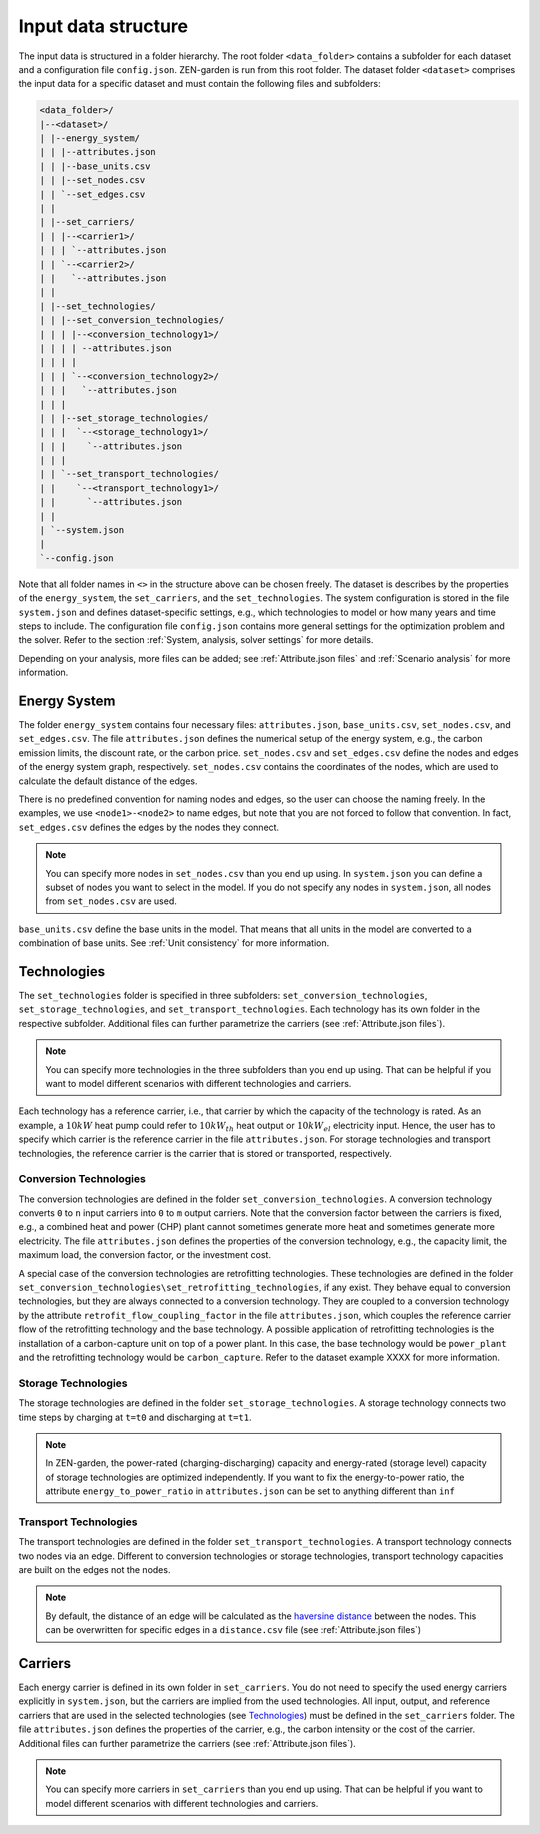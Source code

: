 .. _Input data structure:
################
Input data structure
################
The input data is structured in a folder hierarchy. The root folder ``<data_folder>`` contains a subfolder for each dataset and a configuration file ``config.json``.
ZEN-garden is run from this root folder. The dataset folder ``<dataset>`` comprises the input data for a specific dataset and must contain the following files and subfolders:

.. code-block::

    <data_folder>/
    |--<dataset>/
    | |--energy_system/
    | | |--attributes.json
    | | |--base_units.csv
    | | |--set_nodes.csv
    | | `--set_edges.csv
    | |
    | |--set_carriers/
    | | |--<carrier1>/
    | | | `--attributes.json
    | | `--<carrier2>/
    | |   `--attributes.json
    | |
    | |--set_technologies/
    | | |--set_conversion_technologies/
    | | | |--<conversion_technology1>/
    | | | | --attributes.json
    | | | |
    | | | `--<conversion_technology2>/
    | | |   `--attributes.json
    | | |
    | | |--set_storage_technologies/
    | | |  `--<storage_technology1>/
    | | |    `--attributes.json
    | | |
    | | `--set_transport_technologies/
    | |    `--<transport_technology1>/
    | |      `--attributes.json
    | |
    | `--system.json
    |
    `--config.json

Note that all folder names in ``<>`` in the structure above can be chosen freely. The dataset is describes by the properties of the ``energy_system``, the ``set_carriers``, and the ``set_technologies``.
The system configuration is stored in the file ``system.json`` and defines dataset-specific settings, e.g., which technologies to model or how many years and time steps to include.
The configuration file ``config.json`` contains more general settings for the optimization problem and the solver. Refer to the section :ref:`System, analysis, solver settings` for more details.

Depending on your analysis, more files can be added; see :ref:`Attribute.json files` and :ref:`Scenario analysis` for more information.

Energy System
==============

The folder ``energy_system`` contains four necessary files: ``attributes.json``, ``base_units.csv``, ``set_nodes.csv``, and ``set_edges.csv``.
The file ``attributes.json`` defines the numerical setup of the energy system, e.g., the carbon emission limits, the discount rate, or the carbon price.
``set_nodes.csv`` and ``set_edges.csv`` define the nodes and edges of the energy system graph, respectively.
``set_nodes.csv`` contains the coordinates of the nodes, which are used to calculate the default distance of the edges.

There is no predefined convention for naming nodes and edges, so the user can choose the naming freely.
In the examples, we use ``<node1>-<node2>`` to name edges, but note that you are not forced to follow that convention.
In fact, ``set_edges.csv`` defines the edges by the nodes they connect.

.. note::
    You can specify more nodes in ``set_nodes.csv`` than you end up using. In ``system.json`` you can define a subset of nodes you want to select in the model. If you do not specify any nodes in ``system.json``, all nodes from ``set_nodes.csv`` are used.

``base_units.csv`` define the base units in the model. That means that all units in the model are converted to a combination of base units.
See :ref:`Unit consistency` for more information.

Technologies
==============
The ``set_technologies`` folder is specified in three subfolders: ``set_conversion_technologies``, ``set_storage_technologies``, and ``set_transport_technologies``.
Each technology has its own folder in the respective subfolder. Additional files can further parametrize the carriers (see :ref:`Attribute.json files`).

.. note::
    You can specify more technologies in the three subfolders than you end up using. That can be helpful if you want to model different scenarios with different technologies and carriers.

Each technology has a reference carrier, i.e., that carrier by which the capacity of the technology is rated.
As an example, a :math:`10kW` heat pump could refer to :math:`10kW_{th}` heat output or :math:`10kW_{el}` electricity input.
Hence, the user has to specify which carrier is the reference carrier in the file ``attributes.json``.
For storage technologies and transport technologies, the reference carrier is the carrier that is stored or transported, respectively.

Conversion Technologies
-----------------------

The conversion technologies are defined in the folder ``set_conversion_technologies``.
A conversion technology converts ``0`` to ``n`` input carriers into ``0`` to ``m`` output carriers.
Note that the conversion factor between the carriers is fixed, e.g., a combined heat and power (CHP) plant cannot sometimes generate more heat and sometimes generate more electricity.
The file ``attributes.json`` defines the properties of the conversion technology, e.g., the capacity limit, the maximum load, the conversion factor, or the investment cost.

A special case of the conversion technologies are retrofitting technologies. These technologies are defined in the folder ``set_conversion_technologies\set_retrofitting_technologies``, if any exist.
They behave equal to conversion technologies, but they are always connected to a conversion technology. They are coupled to a conversion technology by the attribute ``retrofit_flow_coupling_factor`` in the file ``attributes.json``, which couples the reference carrier flow of the retrofitting technology and the base technology.
A possible application of retrofitting technologies is the installation of a carbon-capture unit on top of a power plant. In this case, the base technology would be ``power_plant`` and the retrofitting technology would be ``carbon_capture``. Refer to the dataset example XXXX for more information.

.. _Storage Technologies:
Storage Technologies
--------------------
The storage technologies are defined in the folder ``set_storage_technologies``.
A storage technology connects two time steps by charging at ``t=t0`` and discharging at ``t=t1``.

.. note::
    In ZEN-garden, the power-rated (charging-discharging) capacity and energy-rated (storage level) capacity of storage technologies are optimized independently.
    If you want to fix the energy-to-power ratio, the attribute ``energy_to_power_ratio`` in ``attributes.json`` can be set to anything different than ``inf``

Transport Technologies
----------------------

The transport technologies are defined in the folder ``set_transport_technologies``.
A transport technology connects two nodes via an edge. Different to conversion technologies or storage technologies, transport technology capacities are built on the edges not the nodes.

.. note::
    By default, the distance of an edge will be calculated as the `haversine distance <https://www.geeksforgeeks.org/haversine-formula-to-find-distance-between-two-points-on-a-sphere/>`_ between the nodes. This can be overwritten for specific edges in a ``distance.csv`` file (see :ref:`Attribute.json files`)

Carriers
==============
Each energy carrier is defined in its own folder in ``set_carriers``. You do not need to specify the used energy carriers explicitly in ``system.json``, but the carriers are implied from the used technologies.
All input, output, and reference carriers that are used in the selected technologies (see `Technologies`_) must be defined in the ``set_carriers`` folder.
The file ``attributes.json`` defines the properties of the carrier, e.g., the carbon intensity or the cost of the carrier.
Additional files can further parametrize the carriers (see :ref:`Attribute.json files`).

.. note::
    You can specify more carriers in ``set_carriers`` than you end up using. That can be helpful if you want to model different scenarios with different technologies and carriers.

